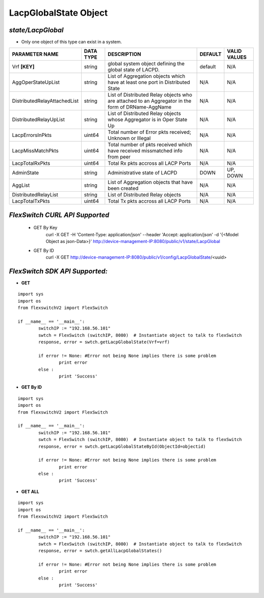LacpGlobalState Object
=============================================================

*state/LacpGlobal*
------------------------------------

- Only one object of this type can exist in a system.

+------------------------------+---------------+--------------------------------+-------------+------------------+
|      **PARAMETER NAME**      | **DATA TYPE** |        **DESCRIPTION**         | **DEFAULT** | **VALID VALUES** |
+------------------------------+---------------+--------------------------------+-------------+------------------+
| Vrf **[KEY]**                | string        | global system object defining  | default     | N/A              |
|                              |               | the global state of LACPD.     |             |                  |
+------------------------------+---------------+--------------------------------+-------------+------------------+
| AggOperStateUpList           | string        | List of Aggregation objects    | N/A         | N/A              |
|                              |               | which have at least one port   |             |                  |
|                              |               | in Distributed State           |             |                  |
+------------------------------+---------------+--------------------------------+-------------+------------------+
| DistributedRelayAttachedList | string        | List of Distributed Relay      | N/A         | N/A              |
|                              |               | objects who are attached to    |             |                  |
|                              |               | an Aggregator in the form of   |             |                  |
|                              |               | DRName-AggName                 |             |                  |
+------------------------------+---------------+--------------------------------+-------------+------------------+
| DistributedRelayUpList       | string        | List of Distributed Relay      | N/A         | N/A              |
|                              |               | objects whose Aggregator is in |             |                  |
|                              |               | Oper State Up                  |             |                  |
+------------------------------+---------------+--------------------------------+-------------+------------------+
| LacpErrorsInPkts             | uint64        | Total number of Error pkts     | N/A         | N/A              |
|                              |               | received; Unknown or Illegal   |             |                  |
+------------------------------+---------------+--------------------------------+-------------+------------------+
| LacpMissMatchPkts            | uint64        | Total number of pkts           | N/A         | N/A              |
|                              |               | received which have received   |             |                  |
|                              |               | missmatched info from peer     |             |                  |
+------------------------------+---------------+--------------------------------+-------------+------------------+
| LacpTotalRxPkts              | uint64        | Total Rx pkts accross all LACP | N/A         | N/A              |
|                              |               | Ports                          |             |                  |
+------------------------------+---------------+--------------------------------+-------------+------------------+
| AdminState                   | string        | Administrative state of LACPD  | DOWN        | UP, DOWN         |
+------------------------------+---------------+--------------------------------+-------------+------------------+
| AggList                      | string        | List of Aggregation objects    | N/A         | N/A              |
|                              |               | that have been created         |             |                  |
+------------------------------+---------------+--------------------------------+-------------+------------------+
| DistributedRelayList         | string        | List of Distributed Relay      | N/A         | N/A              |
|                              |               | objects                        |             |                  |
+------------------------------+---------------+--------------------------------+-------------+------------------+
| LacpTotalTxPkts              | uint64        | Total Tx pkts accross all LACP | N/A         | N/A              |
|                              |               | Ports                          |             |                  |
+------------------------------+---------------+--------------------------------+-------------+------------------+



*FlexSwitch CURL API Supported*
------------------------------------

	- GET By Key
		 curl -X GET -H 'Content-Type: application/json' --header 'Accept: application/json' -d '{<Model Object as json-Data>}' http://device-management-IP:8080/public/v1/state/LacpGlobal
	- GET By ID
		 curl -X GET http://device-management-IP:8080/public/v1/config/LacpGlobalState/<uuid>


*FlexSwitch SDK API Supported:*
------------------------------------



- **GET**


::

	import sys
	import os
	from flexswitchV2 import FlexSwitch

	if __name__ == '__main__':
		switchIP := "192.168.56.101"
		swtch = FlexSwitch (switchIP, 8080)  # Instantiate object to talk to flexSwitch
		response, error = swtch.getLacpGlobalState(Vrf=vrf)

		if error != None: #Error not being None implies there is some problem
			print error
		else :
			print 'Success'


- **GET By ID**


::

	import sys
	import os
	from flexswitchV2 import FlexSwitch

	if __name__ == '__main__':
		switchIP := "192.168.56.101"
		swtch = FlexSwitch (switchIP, 8080)  # Instantiate object to talk to flexSwitch
		response, error = swtch.getLacpGlobalStateById(ObjectId=objectid)

		if error != None: #Error not being None implies there is some problem
			print error
		else :
			print 'Success'




- **GET ALL**


::

	import sys
	import os
	from flexswitchV2 import FlexSwitch

	if __name__ == '__main__':
		switchIP := "192.168.56.101"
		swtch = FlexSwitch (switchIP, 8080)  # Instantiate object to talk to flexSwitch
		response, error = swtch.getAllLacpGlobalStates()

		if error != None: #Error not being None implies there is some problem
			print error
		else :
			print 'Success'


